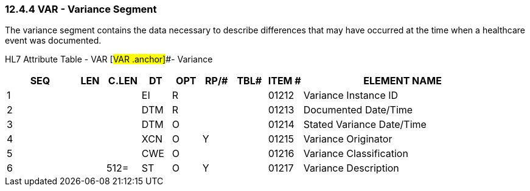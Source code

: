 === 12.4.4 VAR - Variance Segment

The variance segment contains the data necessary to describe differences that may have occurred at the time when a healthcare event was documented.

HL7 Attribute Table - VAR [#VAR .anchor]##- Variance

[width="100%",cols="14%,6%,7%,6%,6%,6%,7%,7%,41%",options="header",]
|===
|SEQ |LEN |C.LEN |DT |OPT |RP/# |TBL# |ITEM # |ELEMENT NAME
|1 | | |EI |R | | |01212 |Variance Instance ID
|2 | | |DTM |R | | |01213 |Documented Date/Time
|3 | | |DTM |O | | |01214 |Stated Variance Date/Time
|4 | | |XCN |O |Y | |01215 |Variance Originator
|5 | | |CWE |O | | |01216 |Variance Classification
|6 | |512= |ST |O |Y | |01217 |Variance Description
|===

